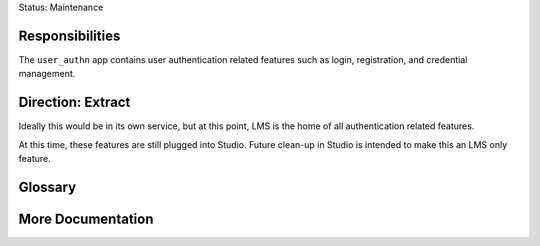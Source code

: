 Status: Maintenance

Responsibilities
================
The ``user_authn`` app contains user authentication related features such as login, registration, and credential management.

Direction: Extract
==================
Ideally this would be in its own service, but at this point, LMS is the home of all authentication related features.

At this time, these features are still plugged into Studio. Future clean-up in Studio is intended to make this an LMS only feature.

Glossary
========

More Documentation
==================
